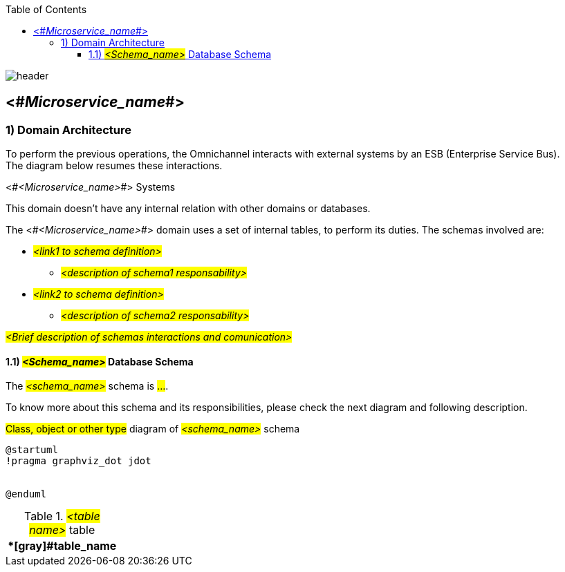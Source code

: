 
:imagesdir: ./images
:icons: font

:imagesoutdir: ../../../target/generated-docs/images

//embeeed images
:data-uri:

// empty line
:blank: pass:[ +]
:arrow: icon:angle-double-down[]

//CONFIGURATION PLEASE
:external_system: http://127.0.0.1:8082 

:toc: left
:toclevels: 3

image::shared/header.png[]


== <#_Microservice_name_#>

=== 1) Domain Architecture

//SECTION TO MICROSERVICES USING ESB
To perform the previous operations, the Omnichannel interacts with external systems by an ESB (Enterprise Service Bus). +
The diagram below resumes these interactions.

.<#_<Microservice_name>_#> Systems
[caption="Figure 1: "]
//BUID ditaa diagram

This domain doesn't have any internal relation with other domains or databases.

//SECTION TO JPA MICROSERVICES
The <#_<Microservice_name>_#> domain uses a set of internal tables, to perform its duties. The schemas involved are: +

* #_<link1 to schema definition>_#
** #_<description of schema1 responsability>_#
* #_<link2 to schema definition>_#
** #_<description of schema2 responsability>_#


#_<Brief description of schemas interactions and comunication>_#

==== 1.1) #_<Schema_name>_# Database Schema
The #_<schema_name>_# schema is #...#.

To know more about this schema and its responsibilities, please check the next diagram and following description.

.#Class, object or other type# diagram of #_<schema_name>_# schema
[caption="Figure 2: "]
//BUID plantuml diagram
[plantuml, example, png]
....
@startuml
!pragma graphviz_dot jdot


@enduml
....



//DESCRIBE EACH TABEL USED ON STAR SCHEMA
.#_<table name>_# table
[cols="h,7*<", frame="topbot"]
|===
8+>|*[gray]#table_name